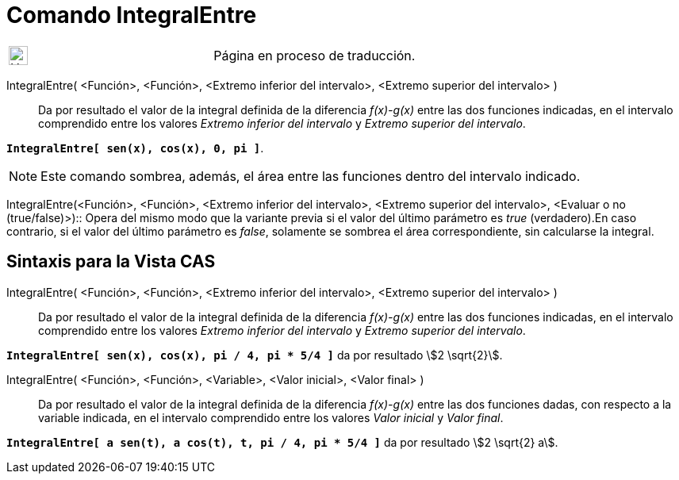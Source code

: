 = Comando IntegralEntre
:page-en: commands/IntegralBetween
ifdef::env-github[:imagesdir: /es/modules/ROOT/assets/images]

[width="100%",cols="50%,50%",]
|===
a|
image:24px-UnderConstruction.png[UnderConstruction.png,width=24,height=24]

|Página en proceso de traducción.
|===

IntegralEntre( <Función>, <Función>, <Extremo inferior del intervalo>, <Extremo superior del intervalo> )::
  Da por resultado el valor de la integral definida de la diferencia _f(x)-g(x)_ entre las dos funciones indicadas, en
  el intervalo comprendido entre los valores _Extremo inferior del intervalo_ y _Extremo superior del intervalo_.

[EXAMPLE]
====

*`++IntegralEntre[ sen(x),  cos(x), 0, pi ]++`*.

====

[NOTE]
====

Este comando sombrea, además, el área entre las funciones dentro del intervalo indicado.

====

IntegralEntre(<Función>, <Función>, <Extremo inferior del intervalo>, <Extremo superior del intervalo>, <Evaluar o no
(true/false)>)::
  Opera del mismo modo que la variante previa si el valor del último parámetro es _true_ (verdadero).En caso contrario,
  si el valor del último parámetro es _false_, solamente se sombrea el área correspondiente, sin calcularse la integral.

== Sintaxis para la Vista CAS

IntegralEntre( <Función>, <Función>, <Extremo inferior del intervalo>, <Extremo superior del intervalo> )::
  Da por resultado el valor de la integral definida de la diferencia _f(x)-g(x)_ entre las dos funciones indicadas, en
  el intervalo comprendido entre los valores _Extremo inferior del intervalo_ y _Extremo superior del intervalo_.

[EXAMPLE]
====

*`++IntegralEntre[ sen(x),  cos(x), pi / 4, pi * 5/4 ]++`* da por resultado stem:[2 \sqrt{2}].

====

IntegralEntre( <Función>, <Función>, <Variable>, <Valor inicial>, <Valor final> )::
  Da por resultado el valor de la integral definida de la diferencia _f(x)-g(x)_ entre las dos funciones dadas, con
  respecto a la variable indicada, en el intervalo comprendido entre los valores _Valor inicial_ y _Valor final_.

[EXAMPLE]
====

*`++IntegralEntre[ a sen(t), a cos(t), t, pi / 4, pi * 5/4 ]++`* da por resultado stem:[2 \sqrt{2} a].

====
